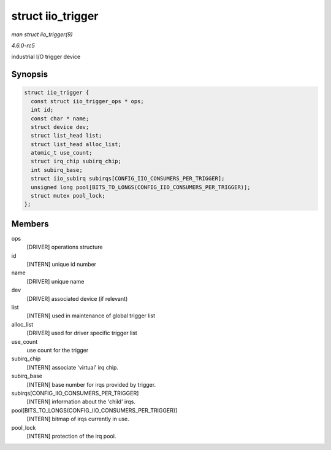 .. -*- coding: utf-8; mode: rst -*-

.. _API-struct-iio-trigger:

==================
struct iio_trigger
==================

*man struct iio_trigger(9)*

*4.6.0-rc5*

industrial I/O trigger device


Synopsis
========

.. code-block:: c

    struct iio_trigger {
      const struct iio_trigger_ops * ops;
      int id;
      const char * name;
      struct device dev;
      struct list_head list;
      struct list_head alloc_list;
      atomic_t use_count;
      struct irq_chip subirq_chip;
      int subirq_base;
      struct iio_subirq subirqs[CONFIG_IIO_CONSUMERS_PER_TRIGGER];
      unsigned long pool[BITS_TO_LONGS(CONFIG_IIO_CONSUMERS_PER_TRIGGER)];
      struct mutex pool_lock;
    };


Members
=======

ops
    [DRIVER] operations structure

id
    [INTERN] unique id number

name
    [DRIVER] unique name

dev
    [DRIVER] associated device (if relevant)

list
    [INTERN] used in maintenance of global trigger list

alloc_list
    [DRIVER] used for driver specific trigger list

use_count
    use count for the trigger

subirq_chip
    [INTERN] associate 'virtual' irq chip.

subirq_base
    [INTERN] base number for irqs provided by trigger.

subirqs[CONFIG_IIO_CONSUMERS_PER_TRIGGER]
    [INTERN] information about the 'child' irqs.

pool[BITS_TO_LONGS(CONFIG_IIO_CONSUMERS_PER_TRIGGER)]
    [INTERN] bitmap of irqs currently in use.

pool_lock
    [INTERN] protection of the irq pool.


.. ------------------------------------------------------------------------------
.. This file was automatically converted from DocBook-XML with the dbxml
.. library (https://github.com/return42/sphkerneldoc). The origin XML comes
.. from the linux kernel, refer to:
..
.. * https://github.com/torvalds/linux/tree/master/Documentation/DocBook
.. ------------------------------------------------------------------------------
